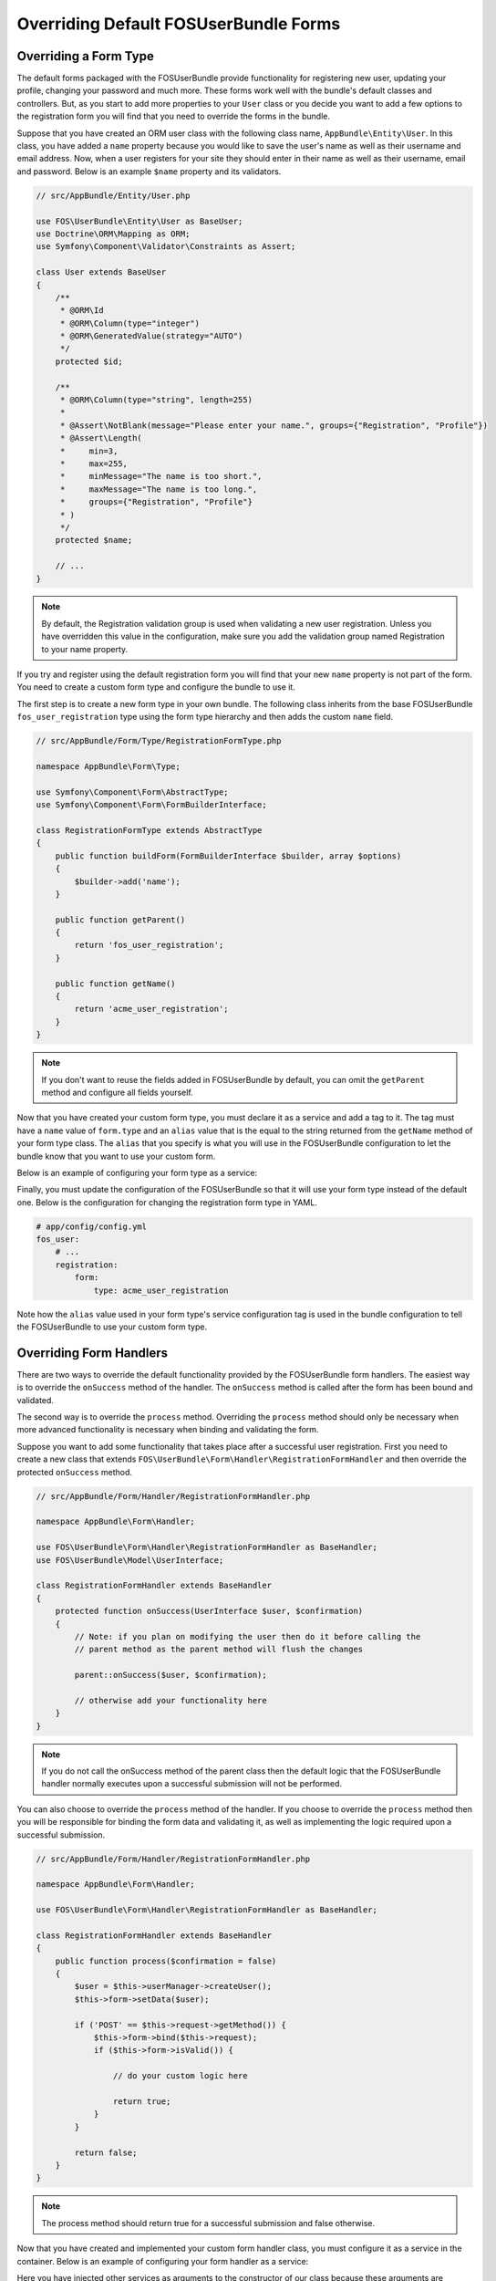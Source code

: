 Overriding Default FOSUserBundle Forms
======================================

Overriding a Form Type
----------------------

The default forms packaged with the FOSUserBundle provide functionality for
registering new user, updating your profile, changing your password and
much more. These forms work well with the bundle's default classes and controllers.
But, as you start to add more properties to your ``User``
class or you decide you want to add a few options to the registration form you
will find that you need to override the forms in the bundle.

Suppose that you have created an ORM user class with the following class name,
``AppBundle\Entity\User``. In this class, you have added a ``name`` property
because you would like to save the user's name as well as their username and
email address. Now, when a user registers for your site they should enter in their
name as well as their username, email and password. Below is an example ``$name``
property and its validators.

.. code-block:: php

    // src/AppBundle/Entity/User.php

    use FOS\UserBundle\Entity\User as BaseUser;
    use Doctrine\ORM\Mapping as ORM;
    use Symfony\Component\Validator\Constraints as Assert;

    class User extends BaseUser
    {
        /**
         * @ORM\Id
         * @ORM\Column(type="integer")
         * @ORM\GeneratedValue(strategy="AUTO")
         */
        protected $id;

        /**
         * @ORM\Column(type="string", length=255)
         *
         * @Assert\NotBlank(message="Please enter your name.", groups={"Registration", "Profile"})
         * @Assert\Length(
         *     min=3,
         *     max=255,
         *     minMessage="The name is too short.",
         *     maxMessage="The name is too long.",
         *     groups={"Registration", "Profile"}
         * )
         */
        protected $name;

        // ...
    }

.. note::

    By default, the Registration validation group is used when validating a new
    user registration. Unless you have overridden this value in the configuration,
    make sure you add the validation group named Registration to your name property.

If you try and register using the default registration form you will find that
your new ``name`` property is not part of the form. You need to create a custom
form type and configure the bundle to use it.

The first step is to create a new form type in your own bundle. The following
class inherits from the base FOSUserBundle ``fos_user_registration`` type using
the form type hierarchy and then adds the custom ``name`` field.

.. code-block:: php

    // src/AppBundle/Form/Type/RegistrationFormType.php

    namespace AppBundle\Form\Type;

    use Symfony\Component\Form\AbstractType;
    use Symfony\Component\Form\FormBuilderInterface;

    class RegistrationFormType extends AbstractType
    {
        public function buildForm(FormBuilderInterface $builder, array $options)
        {
            $builder->add('name');
        }

        public function getParent()
        {
            return 'fos_user_registration';
        }

        public function getName()
        {
            return 'acme_user_registration';
        }
    }


.. note::

    If you don't want to reuse the fields added in FOSUserBundle by default,
    you can omit the ``getParent`` method and configure all fields yourself.

Now that you have created your custom form type, you must declare it as a service
and add a tag to it. The tag must have a ``name`` value of ``form.type`` and an ``alias``
value that is the equal to the string returned from the ``getName`` method of your
form type class. The ``alias`` that you specify is what you will use in the FOSUserBundle
configuration to let the bundle know that you want to use your custom form.

Below is an example of configuring your form type as a service:

.. configuration-block::

    .. code-block:: yaml

        # app/config/services.yml
        services:
            acme_user.registration.form.type:
                class: AppBundle\Form\Type\RegistrationFormType
                tags:
                    - { name: form.type, alias: acme_user_registration }

    .. code-block:: xml

        <!-- app/Resources/config/services.xml -->
        <?xml version="1.0" encoding="UTF-8" ?>

        <container xmlns="http://symfony.com/schema/dic/services"
            xmlns:xsi="http://www.w3.org/2001/XMLSchema-instance"
            xsi:schemaLocation="http://symfony.com/schema/dic/services http://symfony.com/schema/dic/services/services-1.0.xsd">

            <services>

                <service id="acme_user.registration.form.type" class="AppBundle\Form\Type\RegistrationFormType">
                    <tag name="form.type" alias="acme_user_registration" />
                </service>

            </services>

        </container>

Finally, you must update the configuration of the FOSUserBundle so that it will
use your form type instead of the default one. Below is the configuration for
changing the registration form type in YAML.

.. code-block:: yaml

    # app/config/config.yml
    fos_user:
        # ...
        registration:
            form:
                type: acme_user_registration

Note how the ``alias`` value used in your form type's service configuration tag
is used in the bundle configuration to tell the FOSUserBundle to use your custom
form type.

Overriding Form Handlers
------------------------

There are two ways to override the default functionality provided by the
FOSUserBundle form handlers. The easiest way is to  override the ``onSuccess``
method of the handler. The ``onSuccess`` method is called after the form has been
bound and validated.

The second way is to override the ``process`` method. Overriding
the ``process`` method should only be necessary when more advanced functionality
is necessary when binding and validating the form.

Suppose you want to add some functionality that takes place after a successful
user registration. First you need to create a new class that extends
``FOS\UserBundle\Form\Handler\RegistrationFormHandler`` and then override the
protected ``onSuccess`` method.

.. code-block:: php

    // src/AppBundle/Form/Handler/RegistrationFormHandler.php

    namespace AppBundle\Form\Handler;

    use FOS\UserBundle\Form\Handler\RegistrationFormHandler as BaseHandler;
    use FOS\UserBundle\Model\UserInterface;

    class RegistrationFormHandler extends BaseHandler
    {
        protected function onSuccess(UserInterface $user, $confirmation)
        {
            // Note: if you plan on modifying the user then do it before calling the
            // parent method as the parent method will flush the changes

            parent::onSuccess($user, $confirmation);

            // otherwise add your functionality here
        }
    }

.. note::

    If you do not call the onSuccess method of the parent class then the default
    logic that the FOSUserBundle handler normally executes upon a successful
    submission will not be performed.

You can also choose to override the ``process`` method of the handler. If you choose
to override the ``process`` method then you will be responsible for binding the form
data and validating it, as well as implementing the logic required upon a
successful submission.

.. code-block:: php

    // src/AppBundle/Form/Handler/RegistrationFormHandler.php

    namespace AppBundle\Form\Handler;

    use FOS\UserBundle\Form\Handler\RegistrationFormHandler as BaseHandler;

    class RegistrationFormHandler extends BaseHandler
    {
        public function process($confirmation = false)
        {
            $user = $this->userManager->createUser();
            $this->form->setData($user);

            if ('POST' == $this->request->getMethod()) {
                $this->form->bind($this->request);
                if ($this->form->isValid()) {

                    // do your custom logic here

                    return true;
                }
            }

            return false;
        }
    }

.. note::

    The process method should return true for a successful submission and false
    otherwise.

Now that you have created and implemented your custom form handler class, you
must configure it as a service in the container. Below is an example of
configuring your form handler as a service:

.. configuration-block::

    .. code-block:: yaml

        # app/config/services.yml
        services:
            acme_user.form.handler.registration:
                class: AppBundle\Form\Handler\RegistrationFormHandler
                arguments: ["@fos_user.registration.form", "@request", "@fos_user.user_manager", "@fos_user.mailer", "@fos_user.util.token_generator"]
                scope: request
                public: false

    .. code-block:: xml

        <!-- app/config/services.xml -->
        <?xml version="1.0" encoding="UTF-8" ?>

        <container xmlns="http://symfony.com/schema/dic/services"
            xmlns:xsi="http://www.w3.org/2001/XMLSchema-instance"
            xsi:schemaLocation="http://symfony.com/schema/dic/services http://symfony.com/schema/dic/services/services-1.0.xsd">

            <services>

                <service id="acme_user.form.handler.registration" class="AppBundle\Form\Handler\RegistrationFormHandler" scope="request" public="false">
                    <argument type="service" id="fos_user.registration.form" />
                    <argument type="service" id="request" />
                    <argument type="service" id="fos_user.user_manager" />
                    <argument type="service" id="fos_user.mailer" />
                    <argument type="service" id="fos_user.util.token_generator" />
                </service>

            </services>

        </container>

Here you have injected other services as arguments to the constructor of our class
because these arguments are required by the base FOSUserBundle form handler class
which you extended.

Now that your new form handler has been configured in the container, all that is
left to do is update the FOSUserBundle configuration.

.. code-block:: yaml

    # app/config/config.yml
    fos_user:
        # ...
        registration:
            form:
                handler: acme_user.form.handler.registration

Note how the ``id`` of your configured service is used in the bundle configuration
to tell the FOSUserBundle to use your custom form handler.

At this point, when a user registers on your site your service will be used to
handle the form submission.

.. note::

    When you overwrite the form processing (be it only for the success logic
    or for the whole processing), don't forget to save the changes when the
    form is successful.
    This is done as part of the default success logic so you need to save it
    yourself if you don't call the original ``onSuccess`` method.
